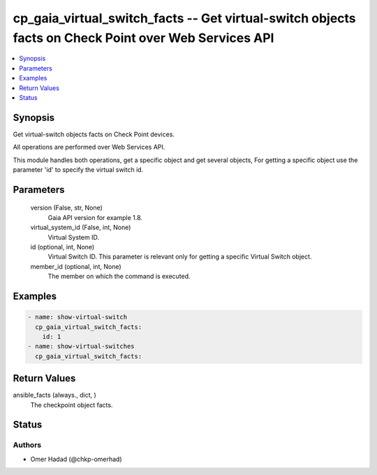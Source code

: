 .. _cp_gaia_virtual_switch_facts_module:


cp_gaia_virtual_switch_facts -- Get virtual-switch objects facts on Check Point over Web Services API
=====================================================================================================

.. contents::
   :local:
   :depth: 1


Synopsis
--------

Get virtual-switch objects facts on Check Point devices.

All operations are performed over Web Services API.

This module handles both operations, get a specific object and get several objects, For getting a specific object use the parameter 'id' to specify the virtual switch id.






Parameters
----------

  version (False, str, None)
    Gaia API version for example 1.8.


  virtual_system_id (False, int, None)
    Virtual System ID.


  id (optional, int, None)
    Virtual Switch ID. This parameter is relevant only for getting a specific Virtual Switch object.


  member_id (optional, int, None)
    The member on which the command is executed.









Examples
--------

.. code-block:: yaml+jinja

    
    - name: show-virtual-switch
      cp_gaia_virtual_switch_facts:
        id: 1
    - name: show-virtual-switches
      cp_gaia_virtual_switch_facts:



Return Values
-------------

ansible_facts (always., dict, )
  The checkpoint object facts.





Status
------





Authors
~~~~~~~

- Omer Hadad (@chkp-omerhad)

